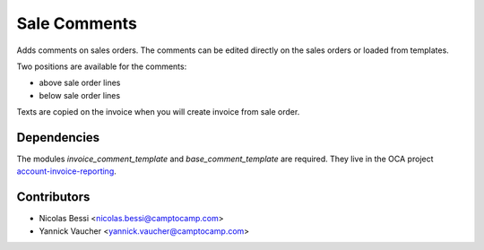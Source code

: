 Sale Comments
=============

Adds comments on sales orders.
The comments can be edited directly on the sales orders or loaded from
templates.

Two positions are available for the comments:

- above sale order lines
- below sale order lines

Texts are copied on the invoice when you will create invoice from sale order.

Dependencies
------------

The modules `invoice_comment_template` and `base_comment_template` are
required. They live in the OCA project `account-invoice-reporting`_.

.. _`account-invoice-reporting`: https://github.com/OCA/account-invoice-reporting

Contributors
------------

* Nicolas Bessi <nicolas.bessi@camptocamp.com>
* Yannick Vaucher <yannick.vaucher@camptocamp.com>

